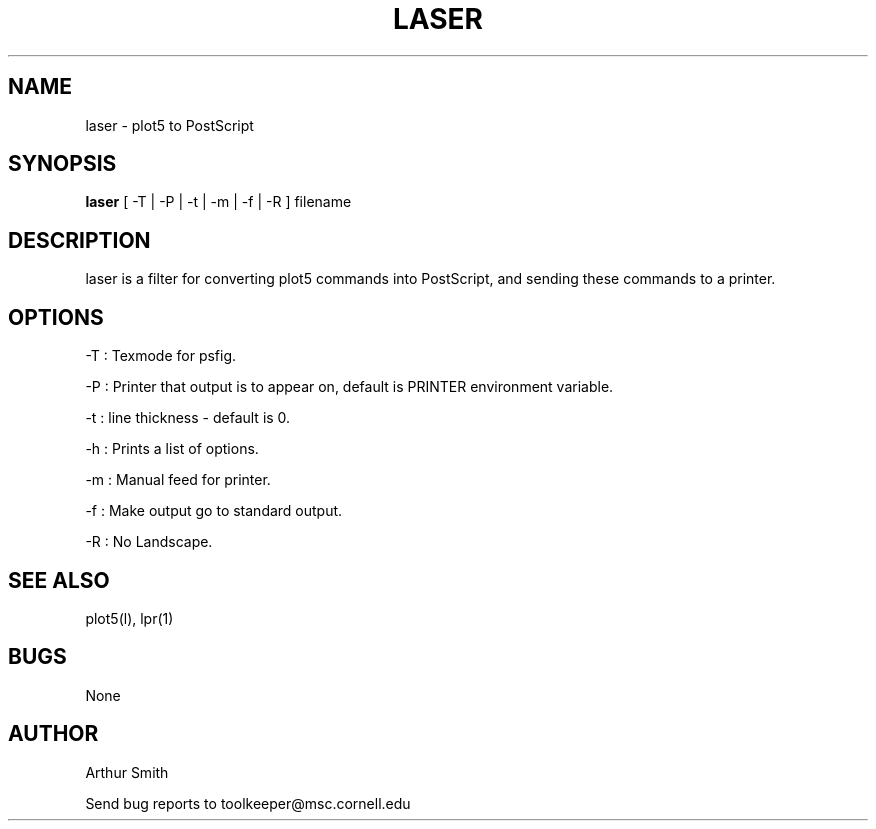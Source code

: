 .TH LASER l "14 September 1992"
.ad
 
.SH NAME
laser - plot5 to PostScript

.SH SYNOPSIS
.B laser
[ -T | -P | -t | -m | -f | -R ] filename

.SH DESCRIPTION
laser is a filter for converting plot5 commands into PostScript, and 
sending these commands to a printer.

.SH OPTIONS
-T : Texmode for psfig.
.LP
-P : Printer that output is to appear on, default is PRINTER environment variable.
.LP
-t : line thickness - default is 0.
.LP
-h : Prints a list of options.
.LP
-m : Manual feed for printer.
.LP
-f : Make output go to standard output.
.LP
-R : No Landscape.

.SH SEE ALSO
plot5(l), lpr(1)

.SH BUGS
None

.SH AUTHOR
.sp 1
Arthur Smith
.sp 1
Send bug reports to toolkeeper@msc.cornell.edu











